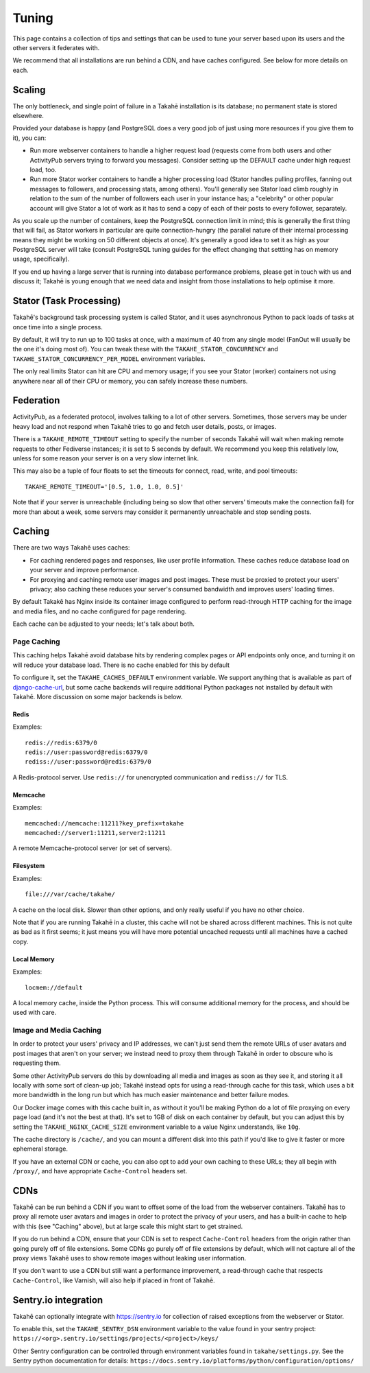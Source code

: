 Tuning
======

This page contains a collection of tips and settings that can be used to
tune your server based upon its users and the other servers it federates
with.

We recommend that all installations are run behind a CDN, and
have caches configured. See below for more details on each.



Scaling
-------

The only bottleneck, and single point of failure in a Takahē installation is
its database; no permanent state is stored elsewhere.

Provided your database is happy (and PostgreSQL does a very good job of just
using more resources if you give them to it), you can:

* Run more webserver containers to handle a higher request load (requests
  come from both users and other ActivityPub servers trying to forward you
  messages). Consider setting up the DEFAULT cache under high request load, too.

* Run more Stator worker containers to handle a higher processing load (Stator
  handles pulling profiles, fanning out messages to followers, and processing
  stats, among others). You'll generally see Stator load climb roughly in
  relation to the sum of the number of followers each user in your instance has;
  a "celebrity" or other popular account will give Stator a lot of work as it
  has to send a copy of each of their posts to every follower, separately.

As you scale up the number of containers, keep the PostgreSQL connection limit
in mind; this is generally the first thing that will fail, as Stator workers in
particular are quite connection-hungry (the parallel nature of their internal
processing means they might be working on 50 different objects at once). It's
generally a good idea to set it as high as your PostgreSQL server will take
(consult PostgreSQL tuning guides for the effect changing that settting has
on memory usage, specifically).

If you end up having a large server that is running into database performance
problems, please get in touch with us and discuss it; Takahē is young enough
that we need data and insight from those installations to help optimise it more.


Stator (Task Processing)
------------------------

Takahē's background task processing system is called Stator, and it uses
asynchronous Python to pack loads of tasks at once time into a single process.

By default, it will try to run up to 100 tasks at once, with a maximum of 40
from any single model (FanOut will usually be the one it's doing most of).
You can tweak these with the ``TAKAHE_STATOR_CONCURRENCY`` and
``TAKAHE_STATOR_CONCURRENCY_PER_MODEL`` environment variables.

The only real limits Stator can hit are CPU and memory usage; if you see your
Stator (worker) containers not using anywhere near all of their CPU or memory,
you can safely increase these numbers.


Federation
----------

ActivityPub, as a federated protocol, involves talking to a lot of other
servers. Sometimes, those servers may be under heavy load and not respond
when Takahē tries to go and fetch user details, posts, or images.

There is a ``TAKAHE_REMOTE_TIMEOUT`` setting to specify the number of seconds
Takahē will wait when making remote requests to other Fediverse instances; it
is set to 5 seconds by default. We recommend you keep this relatively low,
unless for some reason your server is on a very slow internet link.

This may also be a tuple of four floats to set the timeouts for
connect, read, write, and pool timeouts::

  TAKAHE_REMOTE_TIMEOUT='[0.5, 1.0, 1.0, 0.5]'

Note that if your server is unreachable (including being so slow that other
servers' timeouts make the connection fail) for more than about a week, some
servers may consider it permanently unreachable and stop sending posts.


Caching
-------

There are two ways Takahē uses caches:

* For caching rendered pages and responses, like user profile information.
  These caches reduce database load on your server and improve performance.

* For proxying and caching remote user images and post images. These must be
  proxied to protect your users' privacy; also caching these reduces
  your server's consumed bandwidth and improves users' loading times.

By default Takakē has Nginx inside its container image configured to perform
read-through HTTP caching for the image and media files, and no cache
configured for page rendering.

Each cache can be adjusted to your needs; let's talk about both.


Page Caching
~~~~~~~~~~~~

This caching helps Takahē avoid database hits by rendering complex pages or
API endpoints only once, and turning it on will reduce your database load.
There is no cache enabled for this by default

To configure it, set the ``TAKAHE_CACHES_DEFAULT`` environment variable.
We support anything that is available as part of
`django-cache-url <https://github.com/epicserve/django-cache-url>`_, but
some cache backends will require additional Python packages not installed
by default with Takahē. More discussion on some major backends is below.


Redis
#####

Examples::

  redis://redis:6379/0
  redis://user:password@redis:6379/0
  rediss://user:password@redis:6379/0

A Redis-protocol server. Use ``redis://`` for unencrypted communication and
``rediss://`` for TLS.



Memcache
########

Examples::

  memcached://memcache:11211?key_prefix=takahe
  memcached://server1:11211,server2:11211

A remote Memcache-protocol server (or set of servers).


Filesystem
##########

Examples::

  file:///var/cache/takahe/

A cache on the local disk. Slower than other options, and only really useful
if you have no other choice.

Note that if you are running Takahē in a cluster, this cache will not be shared
across different machines. This is not quite as bad as it first seems; it just
means you will have more potential uncached requests until all machines have
a cached copy.


Local Memory
############

Examples::

  locmem://default

A local memory cache, inside the Python process. This will consume additional
memory for the process, and should be used with care.


Image and Media Caching
~~~~~~~~~~~~~~~~~~~~~~~

In order to protect your users' privacy and IP addresses, we can't just send
them the remote URLs of user avatars and post images that aren't on your
server; we instead need to proxy them through Takahē in order to obscure who
is requesting them.

Some other ActivityPub servers do this by downloading all media and images as
soon as they see it, and storing it all locally with some sort of clean-up job;
Takahē instead opts for using a read-through cache for this task, which uses
a bit more bandwidth in the long run but which has much easier maintenance and
better failure modes.

Our Docker image comes with this cache built in, as without it you'll be making
Python do a lot of file proxying on every page load (and it's not the best at
that). It's set to 1GB of disk on each container by default, but you can adjust
this by setting the ``TAKAHE_NGINX_CACHE_SIZE`` environment variable to a value
Nginx understands, like ``10g``.

The cache directory is ``/cache/``, and you can mount a different disk into
this path if you'd like to give it faster or more ephemeral storage.

If you have an external CDN or cache, you can also opt to add your own caching
to these URLs; they all begin with ``/proxy/``, and have appropriate
``Cache-Control`` headers set.


CDNs
----

Takahē can be run behind a CDN if you want to offset some of the load from the
webserver containers. Takahē has to proxy all remote user avatars and images in
order to protect the privacy of your users, and has a built-in cache to help
with this (see "Caching" above), but at large scale this might start to get
strained.

If you do run behind a CDN, ensure that your CDN is set to respect
``Cache-Control`` headers from the origin rather than going purely off of file
extensions. Some CDNs go purely off of file
extensions by default, which will not capture all of the proxy views Takahē
uses to show remote images without leaking user information.

If you don't want to use a CDN but still want a performance improvement, a
read-through cache that respects ``Cache-Control``, like Varnish, will
also help if placed in front of Takahē.


Sentry.io integration 
---------------------

Takahē can optionally integrate with https://sentry.io for collection of raised
exceptions from the webserver or Stator.

To enable this, set the ``TAKAHE_SENTRY_DSN`` environment variable to the value 
found in your sentry project: 
``https://<org>.sentry.io/settings/projects/<project>/keys/``

Other Sentry configuration can be controlled through environment variables
found in ``takahe/settings.py``. See the Sentry python documentation for 
details: ``https://docs.sentry.io/platforms/python/configuration/options/``